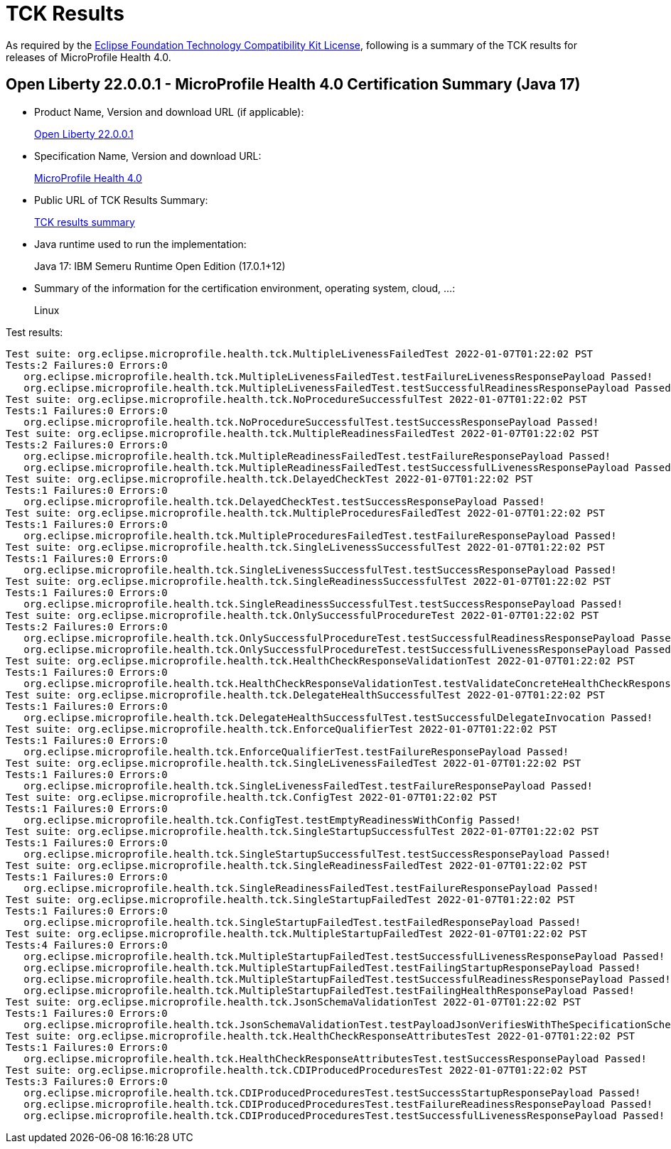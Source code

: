 :page-layout: certification 
= TCK Results

As required by the https://www.eclipse.org/legal/tck.php[Eclipse Foundation Technology Compatibility Kit License], following is a summary of the TCK results for releases of MicroProfile Health 4.0.

== Open Liberty 22.0.0.1 - MicroProfile Health 4.0 Certification Summary (Java 17)

* Product Name, Version and download URL (if applicable):
+
https://repo1.maven.org/maven2/io/openliberty/openliberty-runtime/22.0.0.1/openliberty-runtime-22.0.0.1.zip[Open Liberty 22.0.0.1]
* Specification Name, Version and download URL:
+
link:https://download.eclipse.org/microprofile/microprofile-health-4.0/microprofile-health-spec-4.0.html[MicroProfile Health 4.0]

* Public URL of TCK Results Summary:
+
link:22.0.0.1-java17-TCKResults.html[TCK results summary]

* Java runtime used to run the implementation:
+
Java 17: IBM Semeru Runtime Open Edition (17.0.1+12)

* Summary of the information for the certification environment, operating system, cloud, ...:
+
Linux

Test results:

[source,xml]
----
Test suite: org.eclipse.microprofile.health.tck.MultipleLivenessFailedTest 2022-01-07T01:22:02 PST
Tests:2 Failures:0 Errors:0
   org.eclipse.microprofile.health.tck.MultipleLivenessFailedTest.testFailureLivenessResponsePayload Passed!
   org.eclipse.microprofile.health.tck.MultipleLivenessFailedTest.testSuccessfulReadinessResponsePayload Passed!
Test suite: org.eclipse.microprofile.health.tck.NoProcedureSuccessfulTest 2022-01-07T01:22:02 PST
Tests:1 Failures:0 Errors:0
   org.eclipse.microprofile.health.tck.NoProcedureSuccessfulTest.testSuccessResponsePayload Passed!
Test suite: org.eclipse.microprofile.health.tck.MultipleReadinessFailedTest 2022-01-07T01:22:02 PST
Tests:2 Failures:0 Errors:0
   org.eclipse.microprofile.health.tck.MultipleReadinessFailedTest.testFailureResponsePayload Passed!
   org.eclipse.microprofile.health.tck.MultipleReadinessFailedTest.testSuccessfulLivenessResponsePayload Passed!
Test suite: org.eclipse.microprofile.health.tck.DelayedCheckTest 2022-01-07T01:22:02 PST
Tests:1 Failures:0 Errors:0
   org.eclipse.microprofile.health.tck.DelayedCheckTest.testSuccessResponsePayload Passed!
Test suite: org.eclipse.microprofile.health.tck.MultipleProceduresFailedTest 2022-01-07T01:22:02 PST
Tests:1 Failures:0 Errors:0
   org.eclipse.microprofile.health.tck.MultipleProceduresFailedTest.testFailureResponsePayload Passed!
Test suite: org.eclipse.microprofile.health.tck.SingleLivenessSuccessfulTest 2022-01-07T01:22:02 PST
Tests:1 Failures:0 Errors:0
   org.eclipse.microprofile.health.tck.SingleLivenessSuccessfulTest.testSuccessResponsePayload Passed!
Test suite: org.eclipse.microprofile.health.tck.SingleReadinessSuccessfulTest 2022-01-07T01:22:02 PST
Tests:1 Failures:0 Errors:0
   org.eclipse.microprofile.health.tck.SingleReadinessSuccessfulTest.testSuccessResponsePayload Passed!
Test suite: org.eclipse.microprofile.health.tck.OnlySuccessfulProcedureTest 2022-01-07T01:22:02 PST
Tests:2 Failures:0 Errors:0
   org.eclipse.microprofile.health.tck.OnlySuccessfulProcedureTest.testSuccessfulReadinessResponsePayload Passed!
   org.eclipse.microprofile.health.tck.OnlySuccessfulProcedureTest.testSuccessfulLivenessResponsePayload Passed!
Test suite: org.eclipse.microprofile.health.tck.HealthCheckResponseValidationTest 2022-01-07T01:22:02 PST
Tests:1 Failures:0 Errors:0
   org.eclipse.microprofile.health.tck.HealthCheckResponseValidationTest.testValidateConcreteHealthCheckResponse Passed!
Test suite: org.eclipse.microprofile.health.tck.DelegateHealthSuccessfulTest 2022-01-07T01:22:02 PST
Tests:1 Failures:0 Errors:0
   org.eclipse.microprofile.health.tck.DelegateHealthSuccessfulTest.testSuccessfulDelegateInvocation Passed!
Test suite: org.eclipse.microprofile.health.tck.EnforceQualifierTest 2022-01-07T01:22:02 PST
Tests:1 Failures:0 Errors:0
   org.eclipse.microprofile.health.tck.EnforceQualifierTest.testFailureResponsePayload Passed!
Test suite: org.eclipse.microprofile.health.tck.SingleLivenessFailedTest 2022-01-07T01:22:02 PST
Tests:1 Failures:0 Errors:0
   org.eclipse.microprofile.health.tck.SingleLivenessFailedTest.testFailureResponsePayload Passed!
Test suite: org.eclipse.microprofile.health.tck.ConfigTest 2022-01-07T01:22:02 PST
Tests:1 Failures:0 Errors:0
   org.eclipse.microprofile.health.tck.ConfigTest.testEmptyReadinessWithConfig Passed!
Test suite: org.eclipse.microprofile.health.tck.SingleStartupSuccessfulTest 2022-01-07T01:22:02 PST
Tests:1 Failures:0 Errors:0
   org.eclipse.microprofile.health.tck.SingleStartupSuccessfulTest.testSuccessResponsePayload Passed!
Test suite: org.eclipse.microprofile.health.tck.SingleReadinessFailedTest 2022-01-07T01:22:02 PST
Tests:1 Failures:0 Errors:0
   org.eclipse.microprofile.health.tck.SingleReadinessFailedTest.testFailureResponsePayload Passed!
Test suite: org.eclipse.microprofile.health.tck.SingleStartupFailedTest 2022-01-07T01:22:02 PST
Tests:1 Failures:0 Errors:0
   org.eclipse.microprofile.health.tck.SingleStartupFailedTest.testFailedResponsePayload Passed!
Test suite: org.eclipse.microprofile.health.tck.MultipleStartupFailedTest 2022-01-07T01:22:02 PST
Tests:4 Failures:0 Errors:0
   org.eclipse.microprofile.health.tck.MultipleStartupFailedTest.testSuccessfulLivenessResponsePayload Passed!
   org.eclipse.microprofile.health.tck.MultipleStartupFailedTest.testFailingStartupResponsePayload Passed!
   org.eclipse.microprofile.health.tck.MultipleStartupFailedTest.testSuccessfulReadinessResponsePayload Passed!
   org.eclipse.microprofile.health.tck.MultipleStartupFailedTest.testFailingHealthResponsePayload Passed!
Test suite: org.eclipse.microprofile.health.tck.JsonSchemaValidationTest 2022-01-07T01:22:02 PST
Tests:1 Failures:0 Errors:0
   org.eclipse.microprofile.health.tck.JsonSchemaValidationTest.testPayloadJsonVerifiesWithTheSpecificationSchema Passed!
Test suite: org.eclipse.microprofile.health.tck.HealthCheckResponseAttributesTest 2022-01-07T01:22:02 PST
Tests:1 Failures:0 Errors:0
   org.eclipse.microprofile.health.tck.HealthCheckResponseAttributesTest.testSuccessResponsePayload Passed!
Test suite: org.eclipse.microprofile.health.tck.CDIProducedProceduresTest 2022-01-07T01:22:02 PST
Tests:3 Failures:0 Errors:0
   org.eclipse.microprofile.health.tck.CDIProducedProceduresTest.testSuccessStartupResponsePayload Passed!
   org.eclipse.microprofile.health.tck.CDIProducedProceduresTest.testFailureReadinessResponsePayload Passed!
   org.eclipse.microprofile.health.tck.CDIProducedProceduresTest.testSuccessfulLivenessResponsePayload Passed!
----